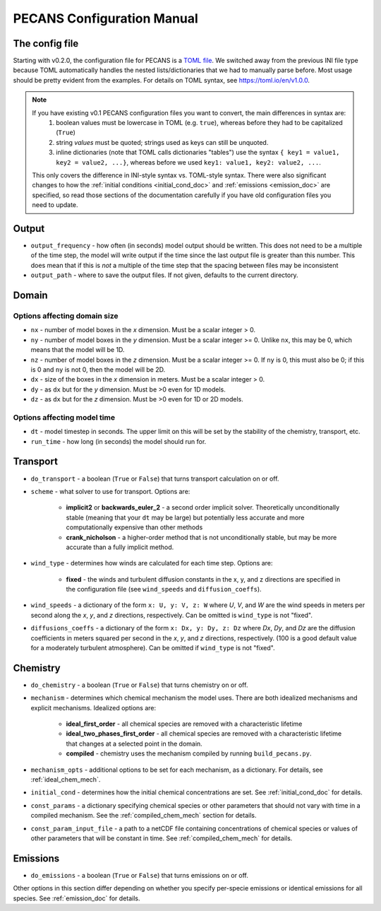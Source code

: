 .. _config_user_guide:


PECANS Configuration Manual
===========================

The config file
---------------

Starting with v0.2.0, the configuration file for PECANS is a `TOML file <https://toml.io/en/>`_. We switched away from
the previous INI file type because TOML automatically handles the nested lists/dictionaries that we had to manually
parse before. Most usage should be pretty evident from the examples. For details on TOML syntax, see
https://toml.io/en/v1.0.0.

.. note::
   If you have existing v0.1 PECANS configuration files you want to convert, the main differences in syntax are:
     1. boolean values must be lowercase in TOML (e.g. ``true``), whereas before they had to be capitalized (``True``)
     2. string *values* must be quoted; strings used as keys can still be unquoted.
     3. inline dictionaries (note that TOML calls dictionaries "tables") use the syntax ``{ key1 = value1, key2 = value2, ...}``,
        whereas before we used ``key1: value1, key2: value2, ...``.

   This only covers the difference in INI-style syntax vs. TOML-style syntax. There were also significant changes to how the
   :ref:`initial conditions <initial_cond_doc>` and :ref:`emissions <emission_doc>` are specified, so read those sections of the documentation carefully if you have old configuration files you need to update.

Output
------

* ``output_frequency`` - how often (in seconds) model output should be written. This does not need to be a multiple of the
  time step, the model will write output if the time since the last output file is greater than this number. This does
  mean that if this is *not* a multiple of the time step that the spacing between files may be inconsistent
* ``output_path`` - where to save the output files. If not given, defaults to the current directory.

Domain
------

Options affecting domain size
*****************************

* ``nx`` - number of model boxes in the *x* dimension. Must be a scalar integer > 0.
* ``ny`` - number of model boxes in the *y* dimension. Must be a scalar integer >= 0. Unlike ``nx``, this may be 0, which
  means that the model will be 1D.
* ``nz`` - number of model boxes in the *z* dimension. Must be a scalar integer >= 0. If ``ny`` is 0, this must also be 0;
  if this is 0 and ``ny`` is not 0, then the model will be 2D.

* ``dx`` - size of the boxes in the *x* dimension in meters. Must be a scalar integer > 0.
* ``dy`` - as ``dx`` but for the *y* dimension. Must be >0 even for 1D models.
* ``dz`` - as ``dx`` but for the *z* dimension. Must be >0 even for 1D or 2D models.

Options affecting model time
****************************

* ``dt`` - model timestep in seconds. The upper limit on this will be set by the stability of the chemistry, transport,
  etc.
* ``run_time`` - how long (in seconds) the model should run for.


Transport
---------

* ``do_transport`` - a boolean (``True`` or ``False``) that turns transport calculation on or off.
* ``scheme`` - what solver to use for transport. Options are:

    + **implicit2** or **backwards_euler_2** - a second order implicit solver. Theoretically unconditionally stable
      (meaning that your ``dt`` may be large) but potentially less accurate and more computationally expensive than other
      methods
    + **crank_nicholson** - a higher-order method that is not unconditionally stable, but may be more accurate than a
      fully implicit method.

* ``wind_type`` - determines how winds are calculated for each time step. Options are:

    + **fixed** - the winds and turbulent diffusion constants in the x, y, and z directions are specified in the
      configuration file (see ``wind_speeds`` and ``diffusion_coeffs``).

* ``wind_speeds`` - a dictionary of the form ``x: U, y: V, z: W`` where *U*, *V*, and *W* are the wind speeds in meters per
  second along the *x*, *y*, and *z* directions, respectively. Can be omitted is ``wind_type`` is not "fixed".
* ``diffusions_coeffs`` - a dictionary of the form ``x: Dx, y: Dy, z: Dz`` where *Dx*, *Dy*, and *Dz* are the diffusion
  coefficients in meters squared per second in the *x*, *y*, and *z* directions, respectively. (100 is a good default
  value for a moderately turbulent atmosphere). Can be omitted if ``wind_type`` is not "fixed".


Chemistry
---------

* ``do_chemistry`` - a boolean (``True`` or ``False``) that turns chemistry on or off.
* ``mechanism`` - determines which chemical mechanism the model uses. There are both idealized mechanisms and explicit
  mechanisms. Idealized options are:

    + **ideal_first_order** - all chemical species are removed with a characteristic lifetime
    + **ideal_two_phases_first_order** - all chemical species are removed with a characteristic lifetime that changes at a selected point in the domain.
    + **compiled** - chemistry uses the mechanism compiled by running ``build_pecans.py``.

* ``mechanism_opts`` - additional options to be set for each mechanism, as a dictionary. For details, see
  :ref:`ideal_chem_mech`.
* ``initial_cond`` - determines how the initial chemical concentrations are set. See :ref:`initial_cond_doc` for details.
* ``const_params`` - a dictionary specifying chemical species or other parameters that should not vary with time
  in a compiled mechanism. See the :ref:`compiled_chem_mech` section for details.
* ``const_param_input_file`` - a path to a netCDF file containing concentrations of chemical species or values of other
  parameters that will be constant in time. See :ref:`compiled_chem_mech` for details.

Emissions
---------

* ``do_emissions`` - a boolean (``True`` or ``False``) that turns emissions on or off.

Other options in this section differ depending on whether you specify per-specie emissions or identical emissions for all 
species. See :ref:`emission_doc` for details.